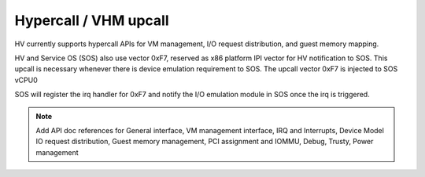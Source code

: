 .. _hv-hypercall:

Hypercall / VHM upcall
######################

HV currently supports hypercall APIs for VM management, I/O request
distribution, and guest memory mapping.

HV and Service OS (SOS) also use vector 0xF7, reserved as x86 platform
IPI vector for HV notification to SOS. This upcall is necessary whenever
there is device emulation requirement to SOS. The upcall vector 0xF7 is
injected to SOS vCPU0

SOS will register the irq handler for 0xF7 and notify the I/O emulation
module in SOS once the irq is triggered.


.. note:: Add API doc references for General interface, VM management
   interface, IRQ and Interrupts, Device Model IO request distribution,
   Guest memory management, PCI assignment and IOMMU, Debug, Trusty, Power
   management
